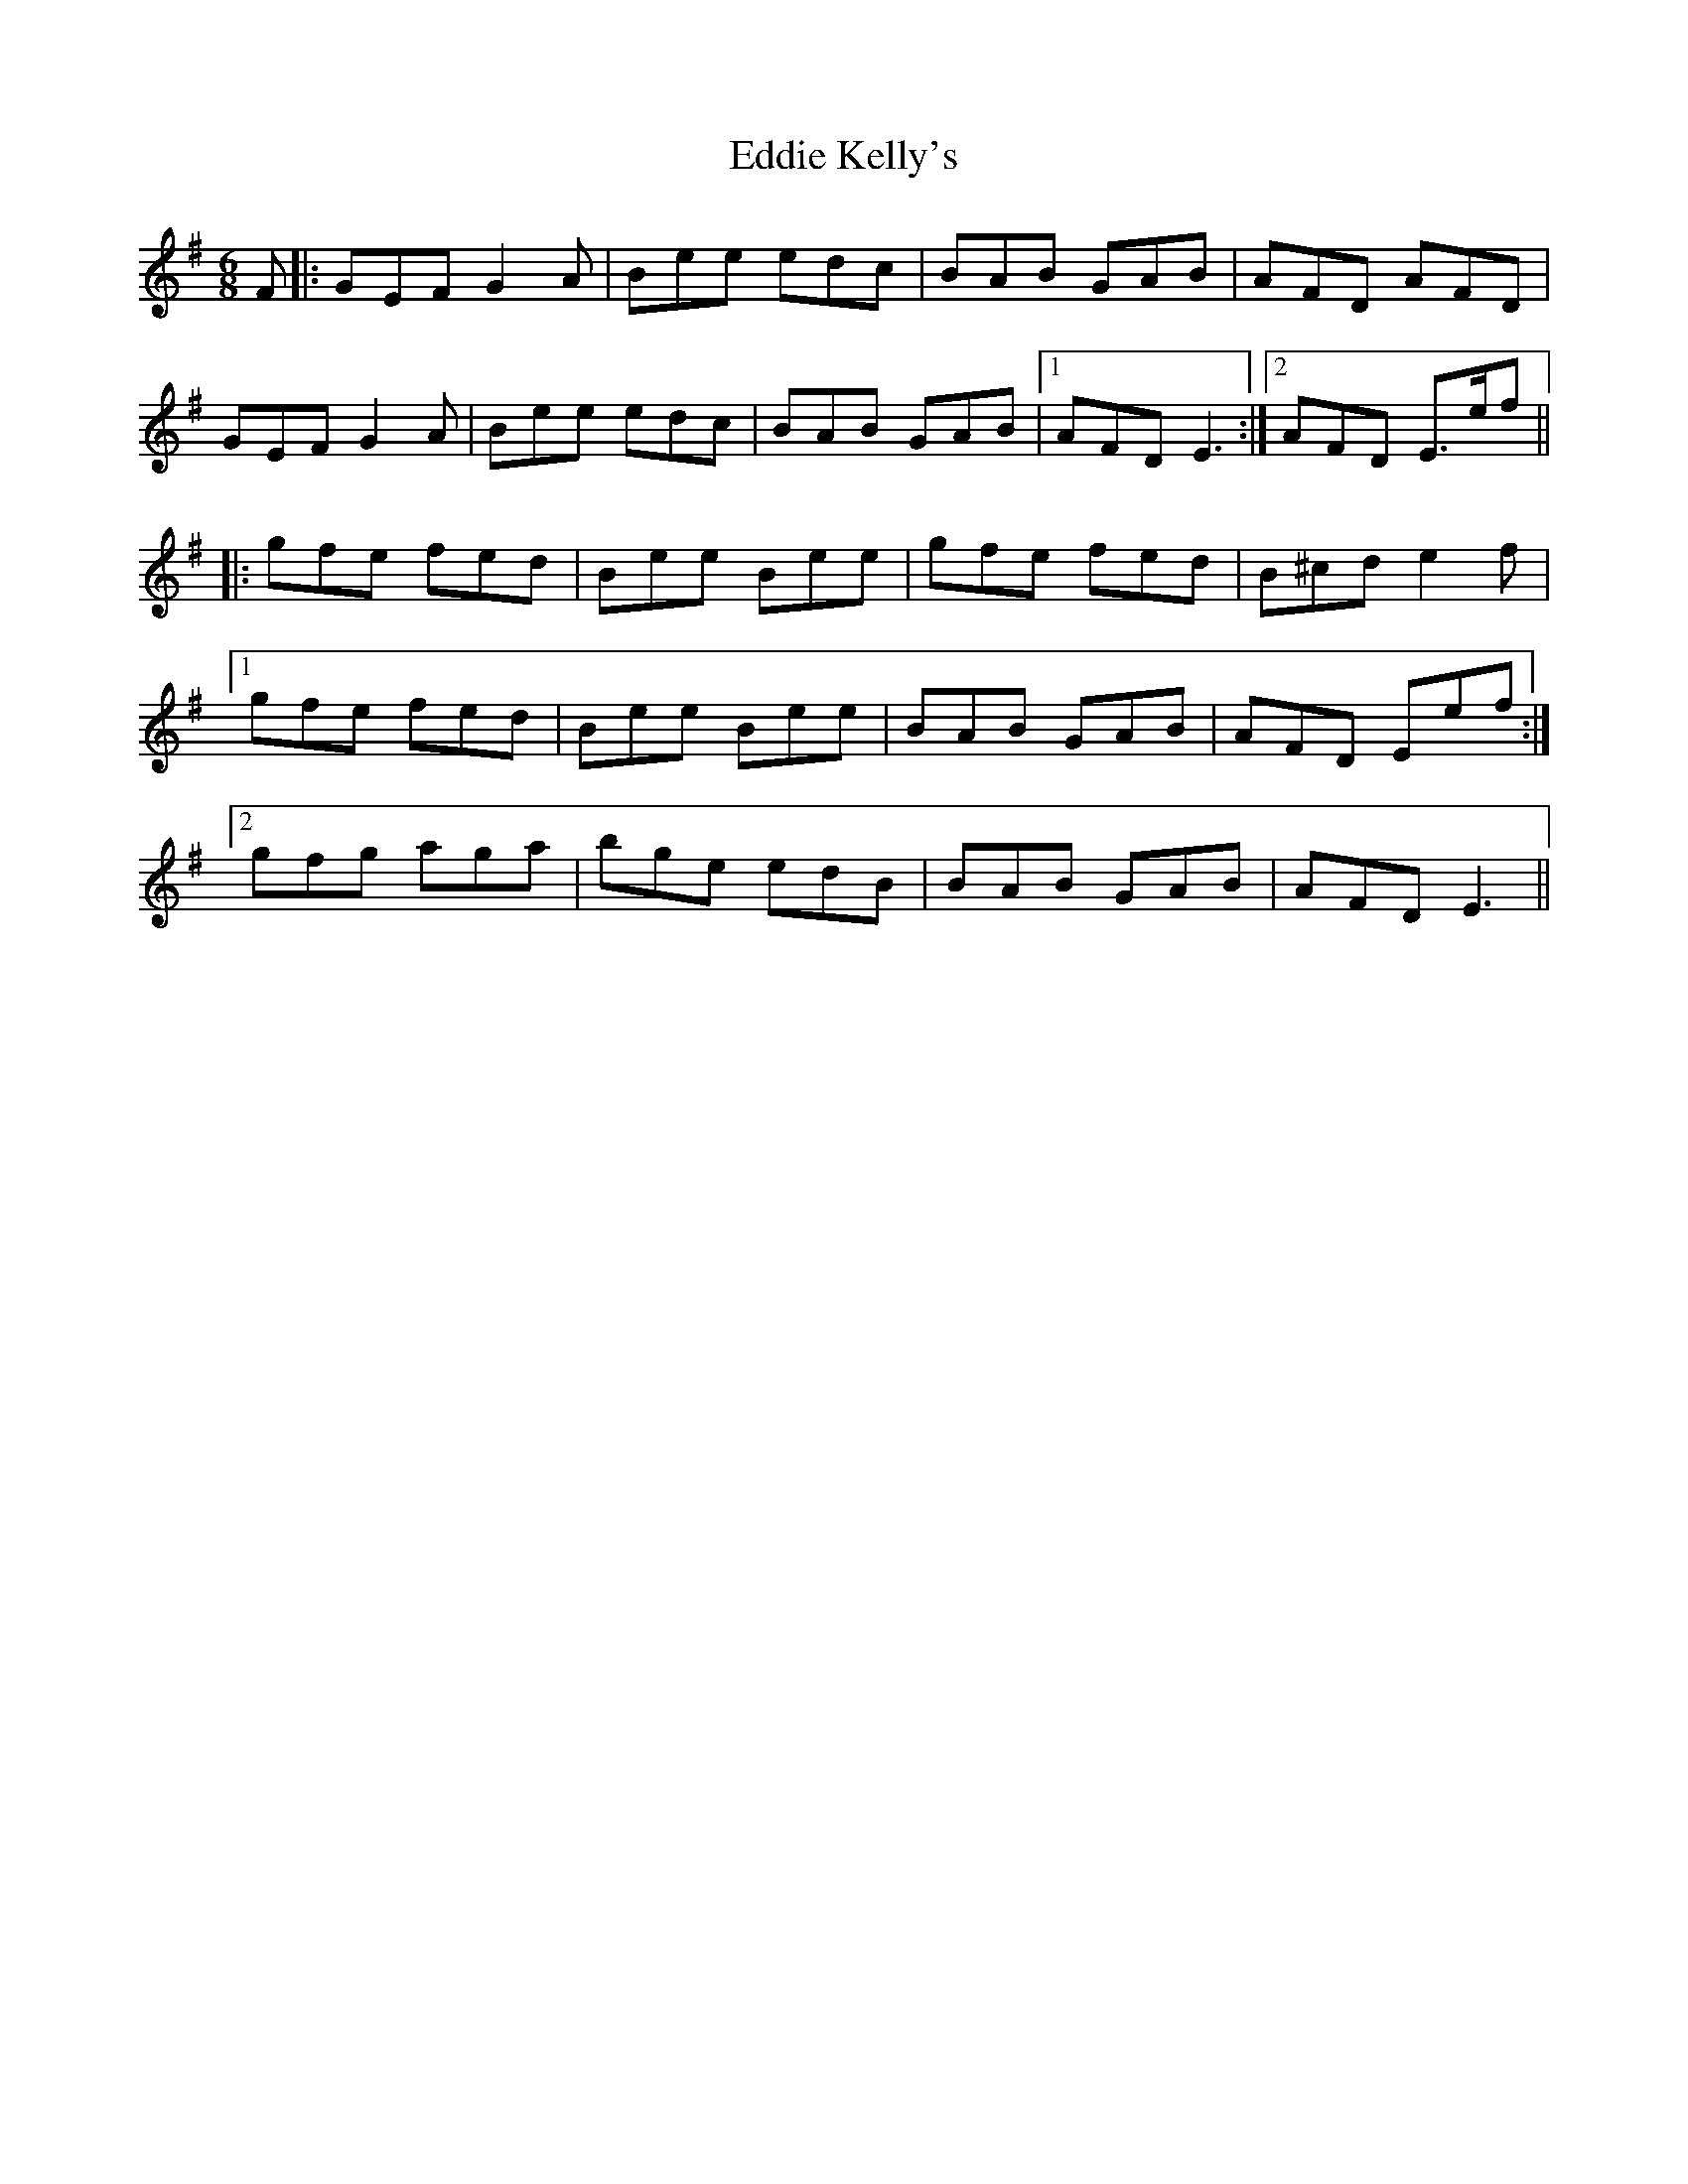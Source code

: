 X: 11502
T: Eddie Kelly's
R: jig
M: 6/8
K: Dmixolydian
F|:GEF G2A|Bee edc|BAB GAB|AFD AFD|
GEF G2A|Bee edc|BAB GAB|1 AFD E3:|2 AFD E>ef||
|:gfe fed|Bee Bee|gfe fed|B^cd e2f|
[1 gfe fed|Bee Bee|BAB GAB|AFD Eef:|
[2 gfg aga|bge edB|BAB GAB|AFD E3||

